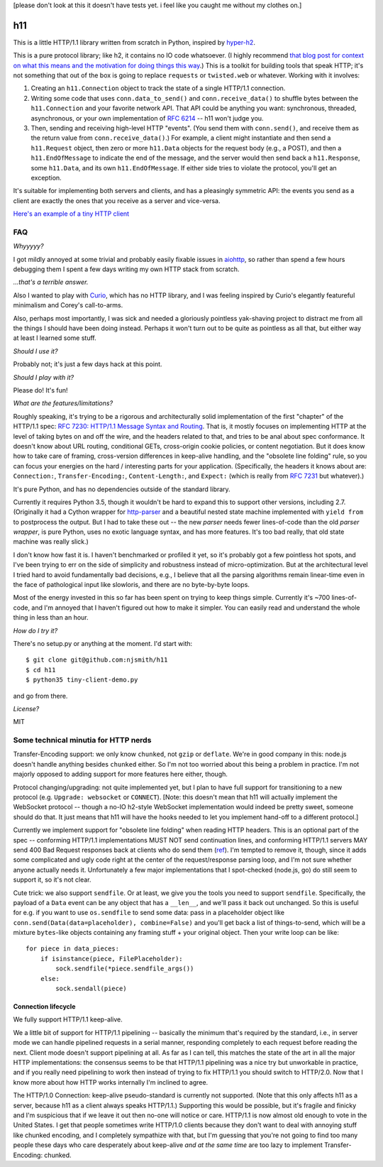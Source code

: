 [please don't look at this it doesn't have tests yet. i feel like you
caught me without my clothes on.]

h11
===

This is a little HTTP/1.1 library written from scratch in Python,
inspired by `hyper-h2 <https://lukasa.co.uk/2015/10/The_New_Hyper/>`_.

This is a pure protocol library; like h2, it contains no IO code
whatsoever. (I highly recommend `that blog post for context on what
this means and the motivation for doing things this way
<https://lukasa.co.uk/2015/10/The_New_Hyper/>`_.) This is a toolkit
for building tools that speak HTTP; it's not something that out of the
box is going to replace ``requests`` or ``twisted.web`` or
whatever. Working with it involves:

1) Creating an ``h11.Connection`` object to track the state of a
   single HTTP/1.1 connection.

2) Writing some code that uses ``conn.data_to_send()`` and
   ``conn.receive_data()`` to shuffle bytes between the
   ``h11.Connection`` and your favorite network API. That API could be
   anything you want: synchronous, threaded, asynchronous, or your own
   implementation of `RFC 6214 <https://tools.ietf.org/html/rfc6214>`_
   -- h11 won't judge you.

3) Then, sending and receiving high-level HTTP "events". (You send
   them with ``conn.send()``, and receive them as the return value
   from ``conn.receive_data()``.) For example, a client might
   instantiate and then send a ``h11.Request`` object, then zero or
   more ``h11.Data`` objects for the request body (e.g., a POST), and
   then a ``h11.EndOfMessage`` to indicate the end of the message, and
   the server would then send back a ``h11.Response``, some
   ``h11.Data``, and its own ``h11.EndOfMessage``. If either side
   tries to violate the protocol, you'll get an exception.

It's suitable for implementing both servers and clients, and has a
pleasingly symmetric API: the events you send as a client are exactly
the ones that you receive as a server and vice-versa.

`Here's an example of a tiny HTTP client
<https://github.com/njsmith/h11/blob/master/tiny-client-demo.py>`_


FAQ
---

*Whyyyyy?*

I got mildly annoyed at some trivial and probably easily fixable
issues in `aiohttp <https://aiohttp.readthedocs.io/>`_, so rather than
spend a few hours debugging them I spent a few days writing my own
HTTP stack from scratch.

*...that's a terrible answer.*

Also I wanted to play with `Curio
<https://curio.readthedocs.io/en/latest/tutorial.html>`_, which has no
HTTP library, and I was feeling inspired by Curio's elegantly
featureful minimalism and Corey's call-to-arms.

Also, perhaps most importantly, I was sick and needed a gloriously
pointless yak-shaving project to distract me from all the things I
should have been doing instead. Perhaps it won't turn out to be quite
as pointless as all that, but either way at least I learned some
stuff.

*Should I use it?*

Probably not; it's just a few days hack at this point.

*Should I play with it?*

Please do! It's fun!

*What are the features/limitations?*

Roughly speaking, it's trying to be a rigorous and architecturally
solid implementation of the first "chapter" of the HTTP/1.1 spec: `RFC
7230: HTTP/1.1 Message Syntax and Routing
<https://tools.ietf.org/html/rfc7230>`_. That is, it mostly focuses on
implementing HTTP at the level of taking bytes on and off the wire,
and the headers related to that, and tries to be anal about spec
conformance. It doesn't know about URL routing, conditional GETs,
cross-origin cookie policies, or content negotiation. But it does know
how to take care of framing, cross-version differences in keep-alive
handling, and the "obsolete line folding" rule, so you can focus your
energies on the hard / interesting parts for your
application. (Specifically, the headers it knows about are:
``Connection:``, ``Transfer-Encoding:``, ``Content-Length:``, and
``Expect:`` (which is really from `RFC 7231
<https://tools.ietf.org/html/rfc7231#section-5.1.1>`_ but whatever).)

It's pure Python, and has no dependencies outside of the standard
library.

Currently it requires Python 3.5, though it wouldn't be hard to expand
this to support other versions, including 2.7. (Originally it had a
Cython wrapper for `http-parser
<https://github.com/nodejs/http-parser>`_ and a beautiful nested state
machine implemented with ``yield from`` to postprocess the output. But
I had to take these out -- the new *parser* needs fewer lines-of-code
than the old *parser wrapper*, is pure Python, uses no exotic language
syntax, and has more features. It's too bad really, that old state
machine was really slick.)

I don't know how fast it is. I haven't benchmarked or profiled it yet,
so it's probably got a few pointless hot spots, and I've been trying
to err on the side of simplicity and robustness instead of
micro-optimization. But at the architectural level I tried hard to
avoid fundamentally bad decisions, e.g., I believe that all the
parsing algorithms remain linear-time even in the face of pathological
input like slowloris, and there are no byte-by-byte loops.

Most of the energy invested in this so far has been spent on trying to
keep things simple. Currently it's ~700 lines-of-code, and I'm annoyed
that I haven't figured out how to make it simpler. You can easily read
and understand the whole thing in less than an hour.

*How do I try it?*

There's no setup.py or anything at the moment. I'd start with::

  $ git clone git@github.com:njsmith/h11
  $ cd h11
  $ python35 tiny-client-demo.py

and go from there.

*License?*

MIT


Some technical minutia for HTTP nerds
-------------------------------------

Transfer-Encoding support: we only know ``chunked``, not ``gzip`` or
``deflate``. We're in good company in this: node.js doesn't handle
anything besides ``chunked`` either. So I'm not too worried about
this being a problem in practice. I'm not majorly opposed to adding
support for more features here either, though.

Protocol changing/upgrading: not quite implemented yet, but I plan to
have full support for transitioning to a new protocol (e.g. ``Upgrade:
websocket`` or ``CONNECT``). [Note: this doesn't mean that h11 will
actually implement the WebSocket protocol -- though a no-IO h2-style
WebSocket implementation would indeed be pretty sweet, someone should
do that. It just means that h11 will have the hooks needed to let you
implement hand-off to a different protocol.]

Currently we implement support for "obsolete line folding" when
reading HTTP headers. This is an optional part of the spec --
conforming HTTP/1.1 implementations MUST NOT send continuation lines,
and conforming HTTP/1.1 servers MAY send 400 Bad Request responses
back at clients who do send them (`ref
<https://tools.ietf.org/html/rfc7230#section-3.2.4>`_). I'm tempted to
remove it, though, since it adds some complicated and ugly code right
at the center of the request/response parsing loop, and I'm not sure
whether anyone actually needs it. Unfortunately a few major
implementations that I spot-checked (node.js, go) do still seem to
support it, so it's not clear.

Cute trick: we also support ``sendfile``. Or at least, we give you the
tools you need to support ``sendfile``. Specifically, the payload of a
``Data`` event can be any object that has a ``__len__``, and we'll
pass it back out unchanged. So this is useful for e.g. if you want to
use ``os.sendfile`` to send some data: pass in a placeholder object
like ``conn.send(Data(data=placeholder), combine=False)`` and you'll
get back a list of things-to-send, which will be a mixture
``bytes``-like objects containing any framing stuff + your original
object. Then your write loop can be like::

    for piece in data_pieces:
        if isinstance(piece, FilePlaceholder):
            sock.sendfile(*piece.sendfile_args())
        else:
            sock.sendall(piece)


Connection lifecycle
....................

We fully support HTTP/1.1 keep-alive.

We a little bit of support for HTTP/1.1 pipelining -- basically the
minimum that's required by the standard, i.e., in server mode we can
handle pipelined requests in a serial manner, responding completely to
each request before reading the next. Client mode doesn't support
pipelining at all. As far as I can tell, this matches the state of the
art in all the major HTTP implementations: the consensus seems to be
that HTTP/1.1 pipelining was a nice try but unworkable in practice,
and if you really need pipelining to work then instead of trying to
fix HTTP/1.1 you should switch to HTTP/2.0. Now that I know more about
how HTTP works internally I'm inclined to agree.

The HTTP/1.0 Connection: keep-alive pseudo-standard is currently not
supported. (Note that this only affects h11 as a server, because h11
as a client always speaks HTTP/1.1.) Supporting this would be
possible, but it's fragile and finicky and I'm suspicious that if we
leave it out then no-one will notice or care. HTTP/1.1 is now almost
old enough to vote in the United States. I get that people sometimes
write HTTP/1.0 clients because they don't want to deal with annoying
stuff like chunked encoding, and I completely sympathize with that,
but I'm guessing that you're not going to find too many people these
days who care desperately about keep-alive *and at the same time* are
too lazy to implement Transfer-Encoding: chunked.
